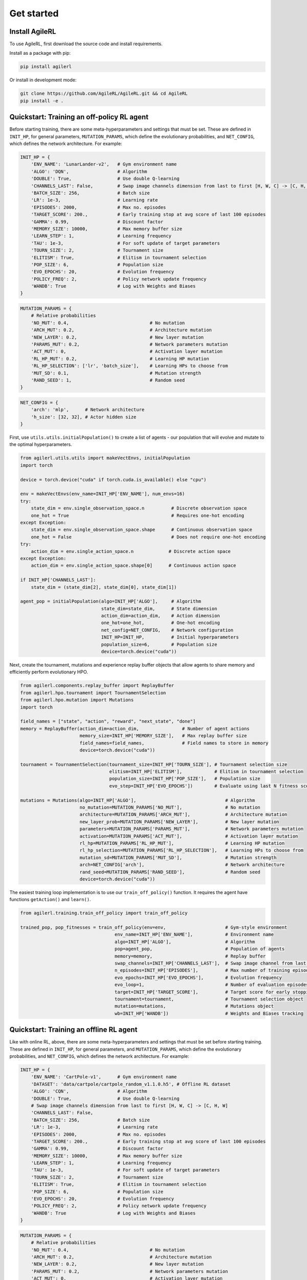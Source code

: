 Get started
===========

.. _install:

Install AgileRL
---------------

To use AgileRL, first download the source code and install requirements.

Install as a package with pip:

.. code-block:: bash

   pip install agilerl

Or install in development mode:

.. code-block:: bash

   git clone https://github.com/AgileRL/AgileRL.git && cd AgileRL
   pip install -e .


Quickstart: Training an off-policy RL agent
-------------------------------------------

Before starting training, there are some meta-hyperparameters and settings that must be set.
These are defined in ``INIT_HP``, for general parameters, ``MUTATION_PARAMS``, which define the evolutionary
probabilities, and ``NET_CONFIG``, which defines the network architecture. For example:

.. code-block:: python

    INIT_HP = {
        'ENV_NAME': 'LunarLander-v2',   # Gym environment name
        'ALGO': 'DQN',                  # Algorithm
        'DOUBLE': True,                 # Use double Q-learning
        'CHANNELS_LAST': False,         # Swap image channels dimension from last to first [H, W, C] -> [C, H, W]
        'BATCH_SIZE': 256,              # Batch size
        'LR': 1e-3,                     # Learning rate
        'EPISODES': 2000,               # Max no. episodes
        'TARGET_SCORE': 200.,           # Early training stop at avg score of last 100 episodes
        'GAMMA': 0.99,                  # Discount factor
        'MEMORY_SIZE': 10000,           # Max memory buffer size
        'LEARN_STEP': 1,                # Learning frequency
        'TAU': 1e-3,                    # For soft update of target parameters
        'TOURN_SIZE': 2,                # Tournament size
        'ELITISM': True,                # Elitism in tournament selection
        'POP_SIZE': 6,                  # Population size
        'EVO_EPOCHS': 20,               # Evolution frequency
        'POLICY_FREQ': 2,               # Policy network update frequency
        'WANDB': True                   # Log with Weights and Biases
    }

.. code-block:: python

    MUTATION_PARAMS = {
        # Relative probabilities
        'NO_MUT': 0.4,                              # No mutation
        'ARCH_MUT': 0.2,                            # Architecture mutation
        'NEW_LAYER': 0.2,                           # New layer mutation
        'PARAMS_MUT': 0.2,                          # Network parameters mutation
        'ACT_MUT': 0,                               # Activation layer mutation
        'RL_HP_MUT': 0.2,                           # Learning HP mutation
        'RL_HP_SELECTION': ['lr', 'batch_size'],    # Learning HPs to choose from
        'MUT_SD': 0.1,                              # Mutation strength
        'RAND_SEED': 1,                             # Random seed
    }

.. code-block:: python

    NET_CONFIG = {
        'arch': 'mlp',      # Network architecture
        'h_size': [32, 32], # Actor hidden size
    }

First, use ``utils.utils.initialPopulation()`` to create a list of agents - our population that will evolve and mutate to the optimal hyperparameters.

.. code-block:: python

    from agilerl.utils.utils import makeVectEnvs, initialPopulation
    import torch

    device = torch.device("cuda" if torch.cuda.is_available() else "cpu")

    env = makeVectEnvs(env_name=INIT_HP['ENV_NAME'], num_envs=16)
    try:
        state_dim = env.single_observation_space.n          # Discrete observation space
        one_hot = True                                      # Requires one-hot encoding
    except Exception:
        state_dim = env.single_observation_space.shape      # Continuous observation space
        one_hot = False                                     # Does not require one-hot encoding
    try:
        action_dim = env.single_action_space.n             # Discrete action space
    except Exception:
        action_dim = env.single_action_space.shape[0]      # Continuous action space

    if INIT_HP['CHANNELS_LAST']:
        state_dim = (state_dim[2], state_dim[0], state_dim[1])

    agent_pop = initialPopulation(algo=INIT_HP['ALGO'],     # Algorithm
                                  state_dim=state_dim,      # State dimension
                                  action_dim=action_dim,    # Action dimension
                                  one_hot=one_hot,          # One-hot encoding
                                  net_config=NET_CONFIG,    # Network configuration
                                  INIT_HP=INIT_HP,          # Initial hyperparameters
                                  population_size=6,        # Population size
                                  device=torch.device("cuda"))

Next, create the tournament, mutations and experience replay buffer objects that allow agents to share memory and efficiently perform evolutionary HPO.

.. code-block:: python

    from agilerl.components.replay_buffer import ReplayBuffer
    from agilerl.hpo.tournament import TournamentSelection
    from agilerl.hpo.mutation import Mutations
    import torch

    field_names = ["state", "action", "reward", "next_state", "done"]
    memory = ReplayBuffer(action_dim=action_dim,                # Number of agent actions
                          memory_size=INIT_HP['MEMORY_SIZE'],   # Max replay buffer size
                          field_names=field_names,              # Field names to store in memory
                          device=torch.device("cuda"))

    tournament = TournamentSelection(tournament_size=INIT_HP['TOURN_SIZE'], # Tournament selection size
                                     elitism=INIT_HP['ELITISM'],            # Elitism in tournament selection
                                     population_size=INIT_HP['POP_SIZE'],   # Population size
                                     evo_step=INIT_HP['EVO_EPOCHS'])        # Evaluate using last N fitness scores

    mutations = Mutations(algo=INIT_HP['ALGO'],                                 # Algorithm
                          no_mutation=MUTATION_PARAMS['NO_MUT'],                # No mutation
                          architecture=MUTATION_PARAMS['ARCH_MUT'],             # Architecture mutation
                          new_layer_prob=MUTATION_PARAMS['NEW_LAYER'],          # New layer mutation
                          parameters=MUTATION_PARAMS['PARAMS_MUT'],             # Network parameters mutation
                          activation=MUTATION_PARAMS['ACT_MUT'],                # Activation layer mutation
                          rl_hp=MUTATION_PARAMS['RL_HP_MUT'],                   # Learning HP mutation
                          rl_hp_selection=MUTATION_PARAMS['RL_HP_SELECTION'],   # Learning HPs to choose from
                          mutation_sd=MUTATION_PARAMS['MUT_SD'],                # Mutation strength
                          arch=NET_CONFIG['arch'],                              # Network architecture
                          rand_seed=MUTATION_PARAMS['RAND_SEED'],               # Random seed
                          device=torch.device("cuda"))

The easiest training loop implementation is to use our ``train_off_policy()`` function. It requires the agent have functions ``getAction()`` and ``learn()``.

.. code-block:: python

    from agilerl.training.train_off_policy import train_off_policy

    trained_pop, pop_fitnesses = train_off_policy(env=env,                      # Gym-style environment
                                       env_name=INIT_HP['ENV_NAME'],            # Environment name
                                       algo=INIT_HP['ALGO'],                    # Algorithm
                                       pop=agent_pop,                           # Population of agents
                                       memory=memory,                           # Replay buffer
                                       swap_channels=INIT_HP['CHANNELS_LAST'],  # Swap image channel from last to first
                                       n_episodes=INIT_HP['EPISODES'],          # Max number of training episodes
                                       evo_epochs=INIT_HP['EVO_EPOCHS'],        # Evolution frequency
                                       evo_loop=1,                              # Number of evaluation episodes per agent
                                       target=INIT_HP['TARGET_SCORE'],          # Target score for early stopping
                                       tournament=tournament,                   # Tournament selection object
                                       mutation=mutations,                      # Mutations object
                                       wb=INIT_HP['WANDB'])                     # Weights and Biases tracking

Quickstart: Training an offline RL agent
-----------------------------------------

Like with online RL, above, there are some meta-hyperparameters and settings that must be set before starting training. These are defined in ``INIT_HP``, for general parameters, and ``MUTATION_PARAMS``, which define the evolutionary probabilities, and ``NET_CONFIG``, which defines the network architecture. For example:

.. code-block:: python

    INIT_HP = {
        'ENV_NAME': 'CartPole-v1',      # Gym environment name
        'DATASET': 'data/cartpole/cartpole_random_v1.1.0.h5', # Offline RL dataset
        'ALGO': 'CQN',                  # Algorithm
        'DOUBLE': True,                 # Use double Q-learning
        # Swap image channels dimension from last to first [H, W, C] -> [C, H, W]
        'CHANNELS_LAST': False,
        'BATCH_SIZE': 256,              # Batch size
        'LR': 1e-3,                     # Learning rate
        'EPISODES': 2000,               # Max no. episodes
        'TARGET_SCORE': 200.,           # Early training stop at avg score of last 100 episodes
        'GAMMA': 0.99,                  # Discount factor
        'MEMORY_SIZE': 10000,           # Max memory buffer size
        'LEARN_STEP': 1,                # Learning frequency
        'TAU': 1e-3,                    # For soft update of target parameters
        'TOURN_SIZE': 2,                # Tournament size
        'ELITISM': True,                # Elitism in tournament selection
        'POP_SIZE': 6,                  # Population size
        'EVO_EPOCHS': 20,               # Evolution frequency
        'POLICY_FREQ': 2,               # Policy network update frequency
        'WANDB': True                   # Log with Weights and Biases
    }

.. code-block:: python

    MUTATION_PARAMS = {
        # Relative probabilities
        'NO_MUT': 0.4,                              # No mutation
        'ARCH_MUT': 0.2,                            # Architecture mutation
        'NEW_LAYER': 0.2,                           # New layer mutation
        'PARAMS_MUT': 0.2,                          # Network parameters mutation
        'ACT_MUT': 0,                               # Activation layer mutation
        'RL_HP_MUT': 0.2,                           # Learning HP mutation
        'RL_HP_SELECTION': ['lr', 'batch_size'],    # Learning HPs to choose from
        'MUT_SD': 0.1,                              # Mutation strength
        'RAND_SEED': 1,                             # Random seed
    }

.. code-block:: python

    NET_CONFIG = {
        'arch': 'mlp',      # Network architecture
        'h_size': [32, 32], # Actor hidden size
    }

First, use ``utils.utils.initialPopulation`` to create a list of agents - our population that will evolve and mutate to the optimal hyperparameters.

.. code-block:: python

    from agilerl.utils.utils import makeVectEnvs, initialPopulation
    import torch
    import h5py
    import gymnasium as gym

    device = torch.device("cuda" if torch.cuda.is_available() else "cpu")

    env = makeVectEnvs(INIT_HP['ENV_NAME'], num_envs=1)
    try:
        state_dim = env.single_observation_space.n          # Discrete observation space
        one_hot = True                                      # Requires one-hot encoding
    except Exception:
        state_dim = env.single_observation_space.shape      # Continuous observation space
        one_hot = False                                     # Does not require one-hot encoding
    try:
        action_dim = env.single_action_space.n             # Discrete action space
    except Exception:
        action_dim = env.single_action_space.shape[0]      # Continuous action space

    if INIT_HP['CHANNELS_LAST']:
        state_dim = (state_dim[2], state_dim[0], state_dim[1])

    dataset = h5py.File(INIT_HP['DATASET'], 'r')

    agent_pop = initialPopulation(algo=INIT_HP['ALGO'],                 # Algorithm
                                  state_dim=state_dim,                  # State dimension
                                  action_dim=action_dim,                # Action dimension
                                  one_hot=one_hot,                      # One-hot encoding
                                  net_config=NET_CONFIG,                # Network configuration
                                  INIT_HP=INIT_HP,                      # Initial hyperparameters
                                  population_size=INIT_HP['POP_SIZE'],  # Population size
                                  device=torch.device("cuda"))

Next, create the tournament, mutations and experience replay buffer objects that allow agents to share memory and efficiently perform evolutionary HPO.

.. code-block:: python

    from agilerl.components.replay_buffer import ReplayBuffer
    from agilerl.hpo.tournament import TournamentSelection
    from agilerl.hpo.mutation import Mutations
    import torch

    field_names = ["state", "action", "reward", "next_state", "done"]
    memory = ReplayBuffer(action_dim=action_dim,                # Number of agent actions
                          memory_size=INIT_HP['MEMORY_SIZE'],   # Max replay buffer size
                          field_names=field_names,              # Field names to store in memory
                          device=torch.device("cuda"))

    tournament = TournamentSelection(tournament_size=INIT_HP['TOURN_SIZE'], # Tournament selection size
                                     elitism=INIT_HP['ELITISM'],            # Elitism in tournament selection
                                     population_size=INIT_HP['POP_SIZE'],   # Population size
                                     evo_step=INIT_HP['EVO_EPOCHS'])        # Evaluate using last N fitness scores

    mutations = Mutations(algo=INIT_HP['ALGO'],                                 # Algorithm
                          no_mutation=MUTATION_PARAMS['NO_MUT'],                # No mutation
                          architecture=MUTATION_PARAMS['ARCH_MUT'],             # Architecture mutation
                          new_layer_prob=MUTATION_PARAMS['NEW_LAYER'],          # New layer mutation
                          parameters=MUTATION_PARAMS['PARAMS_MUT'],             # Network parameters mutation
                          activation=MUTATION_PARAMS['ACT_MUT'],                # Activation layer mutation
                          rl_hp=MUTATION_PARAMS['RL_HP_MUT'],                   # Learning HP mutation
                          rl_hp_selection=MUTATION_PARAMS['RL_HP_SELECTION'],   # Learning HPs to choose from
                          mutation_sd=MUTATION_PARAMS['MUT_SD'],                # Mutation strength
                          arch=NET_CONFIG['arch'],                              # Network architecture
                          rand_seed=MUTATION_PARAMS['RAND_SEED'],               # Random seed
                          device=torch.device("cuda"))

The easiest training loop implementation is to use our ``training.train_offline.train_offline()`` function. It requires the ``agent`` have functions ``getAction()`` and ``learn().``

.. code-block:: python

    from agilerl.training.train_offline import train_offline

    trained_pop, pop_fitnesses = train_offline(
                                                env=env,                                 # Gym-style environment
                                                env_name=INIT_HP['ENV_NAME'],            # Environment name
                                                dataset=dataset,                         # Offline dataset
                                                algo=INIT_HP['ALGO'],                    # Algorithm
                                                pop=agent_pop,                           # Population of agents
                                                memory=memory,                           # Replay buffer
                                                swap_channels=INIT_HP['CHANNELS_LAST'],  # Swap image channel from last to first
                                                n_episodes=INIT_HP['EPISODES'],          # Max number of training episodes
                                                evo_epochs=INIT_HP['EVO_EPOCHS'],        # Evolution frequency
                                                evo_loop=1,                              # Number of evaluation episodes per agent
                                                target=INIT_HP['TARGET_SCORE'],          # Target score for early stopping
                                                tournament=tournament,                   # Tournament selection object
                                                mutation=mutations,                      # Mutations object
                                                wb=INIT_HP['WANDB'],                     # Weights and Biases tracking
                                              )
